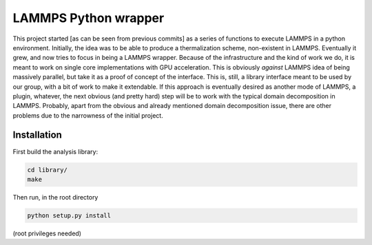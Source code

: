 LAMMPS Python wrapper
=====================

This project started [as can be seen from previous commits] as a
series of functions to execute LAMMPS in a python environment.
Initially, the idea was to be able to produce a thermalization scheme,
non-existent in LAMMPS. Eventually it grew, and now tries to focus in
being a LAMMPS wrapper. Because of the infrastructure and the kind of
work we do, it is meant to work on single core implementations with
GPU acceleration. This is obviously *against* LAMMPS idea of being
massively parallel, but take it as a proof of concept of the
interface. This is, still, a library interface meant to be used by our
group, with a bit of work to make it extendable. If this approach is
eventually desired as another mode of LAMMPS, a plugin, whatever, the
next obvious (and pretty hard) step will be to work with the typical
domain decomposition in LAMMPS. Probably, apart from the obvious and
already mentioned domain decomposition issue, there are other problems
due to the narrowness of the initial project.

Installation
------------

First build the analysis library:

.. code-block:: bash

   cd library/
   make

Then run, in the root directory

.. code-block:: bash

   python setup.py install

(root privileges needed)
